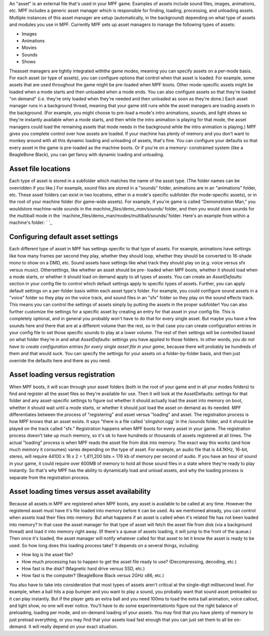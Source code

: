
An "asset" is an external file that's used in your MPF game. Examples
of assets include sound files, images, animations, etc. MPF includes a
generic asset manager which is responsible for finding, loading,
processing, and unloading assets. Multiple instances of this asset
manager are setup (automatically, in the background) depending on what
type of assets and modules you use in MPF. Currently MPF sets up asset
managers to manage the following types of assets:


+ Images
+ Animations
+ Movies
+ Sounds
+ Shows


Theasset managers are tightly integrated withthe game modes, meaning
you can specify assets on a per-mode basis. For each asset (or type of
assets), you can configure options that control when that asset is
loaded. For example, some assets that are used throughout the game
might be pre-loaded when MPF boots. Other mode-specific assets might
be loaded when a mode starts and then unloaded when a mode ends. You
can also configure assets so that they're loaded "on demand" (i.e.
they're only loaded when they're needed and then unloaded as soon as
they're done.) Each asset manager runs in a background thread, meaning
that your game still runs while the asset managers are loading assets
in the background. (For example, you might choose to pre-load a mode's
intro animations, sounds, and light shows so they're instantly
available when a mode starts, and then while the intro animation is
playing for that mode, the asset managers could load the remaining
assets that mode needs in the background while the intro animation is
playing.) MPF gives you complete control over how assets are loaded.
If your machine has plenty of memory and you don't want to monkey
around with all this dynamic loading and unloading of assets, that's
fine. You can configure your defaults so that every asset in the game
is pre-loaded as the machine boots. Or if you're on a memory-
constrained system (like a BeagleBone Black), you can get fancy with
dynamic loading and unloading.



Asset file locations
--------------------

Each type of asset is stored in a subfolder which matches the name of
the asset type. (The folder names can be overridden if you like.) For
example, sound files are stored in a "sounds" folder, animations are
in an "animations" folder, etc. These asset folders can exist in two
locations, either in a mode's specific subfolder (for mode-specific
assets), or in the root of your machine folder (for game-wide assets).
For example, if you're game is called "Demonstration Man," you
wouldstore machine-wide sounds in the `machine_files/demo_man/sounds/`
folder, and then you would store sounds for the multiball mode in the
`machine_files/demo_man/modes/multiball/sounds/`folder. Here's an
example from within a machine's folder: ` `_



Configuring default asset settings
----------------------------------

Each different type of asset in MPF has settings specific to that type
of assets. For example, animations have settings like how many frames
per second they play, whether they should loop, whether they should be
converted to 16-shade mono to show on a DMD, etc. Sound assets have
settings like what track they should play on (e.g. voice versus sfx
versus music). Othersettings, like whether an asset should be pre-
loaded when MPF boots, whether it should load when a mode starts, or
whether it should load on demand apply to all types of assets. You can
create an `AssetDefaults:` section in your config file to control
which default settings apply to specific types of assets. Further, you
can apply default settings on a per-folder basis within each asset
type's folder. For example, you could configure sound assets in a
"voice" folder so they play on the voice track, and sound files in an
"sfx" folder so they play on the sound effects track. This means you
can control the settings of assets simply by putting the assets in the
proper subfolder! You can also further customize the settings for a
specific asset by creating an entry for that asset in your config
file. This is completely optional, and in general you probably won't
have to do that for every single asset. But maybe you have a few
sounds here and there that are at a different volume than the rest, so
in that case you can create configuration entries in your config file
to set those specific sounds to play at a lower volume. The rest of
their settings will be controlled based on what folder they're in and
what `AssetDefaults:` settings you have applied to those folders. In
other words, *you do not have to create configuration entries for
every single asset file in your game*, because there will probably be
hundreds of them and that would suck. You can specify the settings for
your assets on a folder-by-folder basis, and then just override the
defaults here and there as you need.



Asset loading versus registration
---------------------------------

When MPF boots, it will scan through your asset folders (both in the
root of your game and in all your modes folders) to find and register
all the asset files so they're available for use. Then it will look at
the AssetDefaults: settings for that folder and any asset-specific
settings to figure out whether it should actually load the asset into
memory on boot, whether it should wait until a mode starts, or whether
it should just load the asset on demand as its needed. MPF
differentiates between the process of "registering" and asset versus
"loading" and asset. The registration process is how MPF knows that an
asset exists. It says "there is a file called 'slingshot.ogg' in the
/sounds folder, and it should be played on the track called "sfx."
Registration happens when MPF boots for every asset in your game. The
registration process doesn't take up much memory, so it's ok to have
hundreds or thousands of assets registered at all times. The actual
"loading" process is when MPF reads the asset file from disk into
memory. The exact way this works (and how much memory it consumes)
varies depending on the type of asset. For example, an audio file that
is 44.1KHz, 16-bit, stereo, will require 44100 x 16 x 2 = 1,411,200
bits = 176 kb of memory per second of audio. If you have an hour of
sound in your game, it could require over 600MB of memory to hold all
those sound files in a state where they're ready to play instantly. So
that's why MPF has the ability to dynamically load and unload assets,
and why the loading process is separate from the registration process.



Asset loading times versus asset availability
---------------------------------------------

Because all assets in MPF are registered when MPF boots, any asset is
available to be called at any time. However the registered asset must
have it's file loaded into memory before it can be used. As we
mentioned already, you can control when assets load their files into
memory. But what happens if an asset is called when it's related file
has not been loaded into memory? In that case the asset manager for
that type of asset will fetch the asset file from disk (via a
background thread) and load it into memory right away. (If there's a
queue of assets loading, it will jump to the front of the queue.) Then
once it's loaded, the asset manager will notify whatever called for
that asset to let it know the asset is ready to be used. So how long
does this loading process take? It depends on a several things,
including:


+ How big is the asset file?
+ How much processing has to happen to get the asset file ready to
  use? (Decompressing, decoding, etc.)
+ How fast is the disk? (Magnetic hard drive versus SSD, etc.)
+ How fast is the computer? (BeagleBone Black versus 2GHz x86, etc.)


You also have to take into consideration that most types of assets
aren't critical at the single-digit millisecond level. For example,
when a ball hits a pop bumper and you want to play a sound, you
probably want that sound asset preloaded so it can play instantly. But
if the player gets an extra ball and you need 100ms to load the extra
ball animation, voice callout, and light show, no one will ever
notice. You'll have to do some experimentationto figure out the right
balance of preloading, loading per mode, and on-demand loading of your
assets. You may find that you have plenty of memory to just preload
everything, or you may find that your assets load fast enough that you
can just set them to all be on-demand. It will really depend on your
exact situation.




